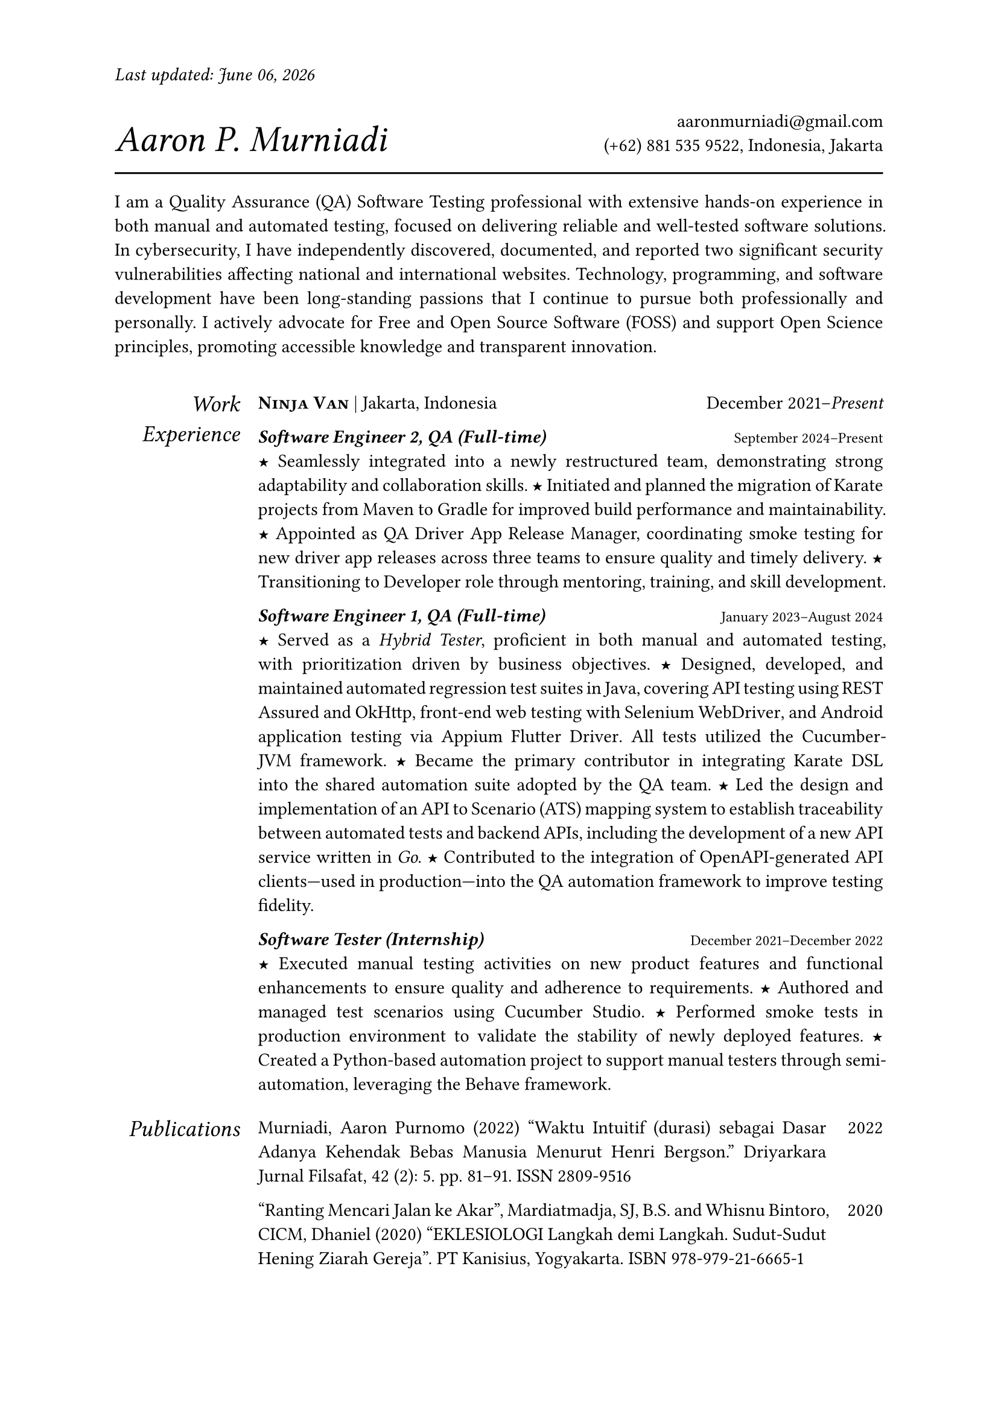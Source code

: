 #let section-block(title, content) = [
  #grid(
    columns: (2fr, 10fr),
    gutter: 1em,
    align: (right, left),
    text(size: 1.25em, style: "italic", title), content,
  )
  #v(0.5em)
]

#let work-heading(company: [], location: [], time: []) = [
  #grid(
    columns: (3fr, 2fr),
    align: (left, right),
    [
      #text(weight: "bold")[#smallcaps[#company]]
      #if location != [] [| #location]
    ],
    time,
  )
]

#let edu-heading(department: [], location: [], role: [], time: []) = [
  #grid(
    columns: (3fr, 1fr),
    align: (left, right),
    row-gutter: 1em,
    [#strong(department) \ #emph(role)], [#location \ #time],
  )
]

#let publication-heading(detail: [], year: []) = [
  #grid(
    columns: (5fr, 0.5fr),
    align: (left, right),
    detail, year,
  )
]

#let header(name: [], contact: []) = [
  #grid(
    columns: (3fr, 2fr),
    align: (left + bottom, right + bottom),
    text(size: 2em, style: "italic")[#name], [#contact],
  )
  #line(length: 100%, stroke: 1pt)
]

#let point = text(size: 1em, weight: "bold")[#text("★")]

// =============================================
// =============================================

#let today = datetime.today().display("[month repr:long] [day], [year]")

#set par(justify: true)
#set text(
  hyphenate: false,
  number-type: "lining",
  number-width: "proportional",
)

#set page(paper: "a4", margin: 0.95in, header: [#text(
    style: "italic",
  )[Last updated: #today]#h(1fr)])

#header(name: [Aaron P. Murniadi], contact: [
  #link("mailto:aaronmurniadi@gmail.com")[aaronmurniadi\@gmail.com] \
  (+62) 881 535 9522, Indonesia, Jakarta
])

I am a Quality Assurance (QA) Software Testing professional with extensive hands-on experience in both manual and automated testing, focused on delivering reliable and well-tested software solutions. In cybersecurity, I have independently discovered, documented, and reported two significant security vulnerabilities affecting national and international websites. Technology, programming, and software development have been long-standing passions that I continue to pursue both professionally and personally. I actively advocate for Free and Open Source Software (FOSS) and support Open Science principles, promoting accessible knowledge and transparent innovation.

#h(1em)

#section-block(
  [Work Experience],
  [#work-heading(
      company: [#link("https://www.ninjavan.co/")[Ninja Van]],
      location: [Jakarta, Indonesia],
      time: [December 2021--_Present_],
    )

    _*Software Engineer 2, QA (Full-time)*_ #h(1fr) #text(size: 0.8em)[September 2024--Present]\
    #point Seamlessly integrated into a newly restructured team, demonstrating strong adaptability and collaboration skills.
    #point Initiated and planned the migration of Karate projects from Maven to Gradle for improved build performance and maintainability.
    #point Appointed as QA Driver App Release Manager, coordinating smoke testing for new driver app releases across three teams to ensure quality and timely delivery.
    #point Transitioning to Developer role through mentoring, training, and skill development.

    _*Software Engineer 1, QA (Full-time)*_ #h(1fr) #text(size: 0.8em)[January 2023--August 2024]\
    #point Served as a _Hybrid Tester_, proficient in both manual and automated testing, with prioritization driven by business objectives.
    #point Designed, developed, and maintained automated regression test suites in Java, covering API testing using #link("https://rest-assured.io/")[REST Assured] and #link("https://square.github.io/okhttp/")[OkHttp], front-end web testing with #link("https://www.selenium.dev/documentation/webdriver/")[Selenium WebDriver], and Android application testing via #link("https://github.com/appium/appium-flutter-driver")[Appium Flutter Driver]. All tests utilized the #link("https://github.com/cucumber/cucumber-jvm")[Cucumber-JVM] framework.
    #point Became the primary contributor in integrating #link("https://github.com/karatelabs/karate")[Karate DSL] into the shared automation suite adopted by the QA team.
    #point Led the design and implementation of an API to Scenario (ATS) mapping system to establish traceability between automated tests and backend APIs, including the development of a new API service written in _Go_.
    #point Contributed to the integration of OpenAPI-generated API clients—used in production—into the QA automation framework to improve testing fidelity.

    _*Software Tester (Internship)*_ #h(1fr) #text(size: 0.8em)[December 2021--December 2022]\
    #point Executed manual testing activities on new product features and functional enhancements to ensure quality and adherence to requirements.
    #point Authored and managed test scenarios using #link("https://studio.cucumber.io/")[Cucumber Studio].
    #point Performed smoke tests in production environment to validate the stability of newly deployed features.
    #point Created a Python-based automation project to support manual testers through semi-automation, leveraging the #link("https://github.com/behave/behave")[Behave] framework.
  ],
)

#section-block(
  [Publications],
  [
    #publication-heading(
      detail: [Murniadi, Aaron Purnomo (2022) "Waktu Intuitif (durasi) sebagai Dasar Adanya Kehendak Bebas Manusia Menurut Henri Bergson." Driyarkara Jurnal Filsafat, 42 (2): 5. pp. 81--91. ISSN 2809-9516],
      year: [2022],
    )
    #publication-heading(
      detail: ["Ranting Mencari Jalan ke Akar", Mardiatmadja, SJ, B.S. and Whisnu Bintoro, CICM, Dhaniel (2020) "EKLESIOLOGI Langkah demi Langkah. Sudut-Sudut Hening Ziarah Gereja". PT Kanisius, Yogyakarta. ISBN 978-979-21-6665-1],
      year: [2020],
    )
  ],
)

#section-block(
  [My Blog],
  [
    #publication-heading(
      detail: [#link("https://aaron-pm.bearblog.dev/")[https://aaron-pm.bearblog.dev/] "This blog serves as a platform for sharing my ideas, projects, and reflections—covering everything from technical insights to philosophical musings."],
      year: [],
    )
  ],
)

#section-block(
  [Education],
  [#edu-heading(
      department: [SMAK 1 Penabur Cirebon],
      location: [Cirebon, West Java],
      role: [Natural Sciences],
      time: [2014--2017],
    )
    #point Finalist in ANFORCOM (Annual Informatics Competition) 2017 at Diponegoro University, Semarang.
    #point Semi-finalist at POPKOT (Pekan Olahraga Pelajar Tingkat Kota) 2016 in Table Tennis.
    #point Actively involved in student committees for various school events, including: Folklore Drama Festival (2015 & 2016), Science Week (2015), Shiki Matsuri Hanami Japanese Festival (2016), Student Introduction Program (2016), "Live In" community immersion program in Muntilan (2016).
  ],
)

#v(1fr)

#grid(
  columns: (3fr, 3.5fr, 3fr),
  align: (left, center, right),
  [],
  ["It is not the strongest of the species that survives, nor the most intelligent; it is the one most adaptable to change." — _Charles Darwin_],
  [],
)

#v(2fr)
